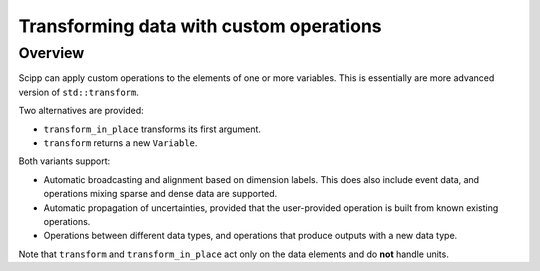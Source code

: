Transforming data with custom operations
========================================

Overview
--------

Scipp can apply custom operations to the elements of one or more variables.
This is essentially are more advanced version of ``std::transform``.

Two alternatives are provided:

- ``transform_in_place`` transforms its first argument.
- ``transform`` returns a new ``Variable``.

Both variants support:

- Automatic broadcasting and alignment based on dimension labels.
  This does also include event data, and operations mixing sparse and dense data are supported.
- Automatic propagation of uncertainties, provided that the user-provided operation is built from known existing operations.
- Operations between different data types, and operations that produce outputs with a new data type.

Note that ``transform`` and ``transform_in_place`` act only on the data elements and do **not** handle units.
